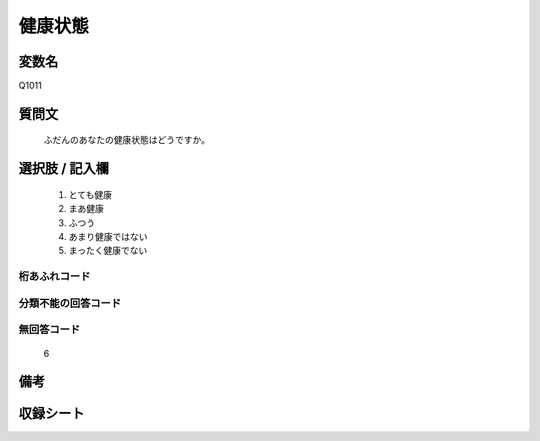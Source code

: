 .. title:: Q1011
.. rst-class:: item
====================================================================================================
健康状態
====================================================================================================

.. rst-class:: varname
変数名
==================

Q1011

.. rst-class:: question
質問文
==================


   ふだんのあなたの健康状態はどうですか。



.. rst-class:: answer
選択肢 / 記入欄
======================

  
     1. とても健康
  
     2. まあ健康
  
     3. ふつう
  
     4. あまり健康ではない
  
     5. まったく健康でない
  



.. rst-class:: overflow
桁あふれコード
-------------------------------
  


.. rst-class:: not_available
分類不能の回答コード
-------------------------------------
  


.. rst-class:: not_available
無回答コード
-------------------------------------
  6


.. rst-class:: bikou
備考
==================



.. rst-class:: include_sheet
収録シート
=======================================
.. hlist::
   :columns: 3
   
   
   * p10_4
   
   * p11ab_4
   
   * p11c_4
   
   * p12_4
   
   * p13_4
   
   * p14_4
   
   * p15_4
   
   * p16abc_4
   
   * p16d_4
   
   * p17_4
   
   * p18_4
   
   * p19_4
   
   * p20_4
   
   * p21abcd_4
   
   * p21e_4
   
   * p22_4
   
   * p23_4
   
   * p24_4
   
   * p25_4
   
   * p26_4
   
   


.. index:: Q1011
